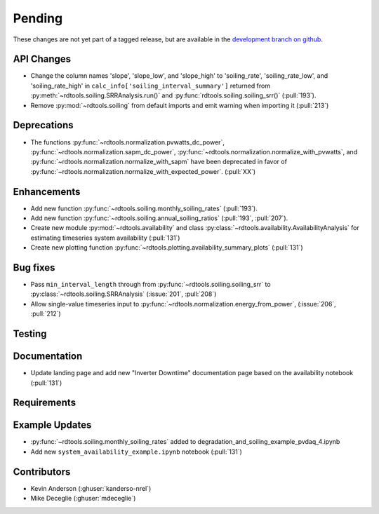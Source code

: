 ************************
Pending
************************
These changes are not yet part of a tagged release, but are available in the
`development branch on github <https://github.com/NREL/rdtools/tree/development>`_.

API Changes
-----------
* Change the column names 'slope', 'slope_low', and 'slope_high' to 'soiling_rate',
  'soiling_rate_low', and 'soiling_rate_high' in ``calc_info['soiling_interval_summary']``
  returned from :py:meth:`~rdtools.soiling.SRRAnalysis.run()` and :py:func:`rdtools.soiling.soiling_srr()` (:pull:`193`).
* Remove :py:mod:`~rdtools.soiling` from default imports and emit warning when
  importing it (:pull:`213`)


Deprecations
------------
* The functions :py:func:`~rdtools.normalization.pvwatts_dc_power`,
  :py:func:`~rdtools.normalization.sapm_dc_power`,
  :py:func:`~rdtools.normalization.normalize_with_pvwatts`, and
  :py:func:`~rdtools.normalization.normalize_with_sapm` have been deprecated
  in favor of :py:func:`~rdtools.normalization.normalize_with_expected_power`.
  (:pull:`XX`)
  
  
Enhancements
------------
* Add new function :py:func:`~rdtools.soiling.monthly_soiling_rates` (:pull:`193`).
* Add new function :py:func:`~rdtools.soiling.annual_soiling_ratios` (:pull:`193`, :pull:`207`).
* Create new module :py:mod:`~rdtools.availability` and class
  :py:class:`~rdtools.availability.AvailabilityAnalysis` for estimating
  timeseries system availability (:pull:`131`)
* Create new plotting function :py:func:`~rdtools.plotting.availability_summary_plots`
  (:pull:`131`)


Bug fixes
---------
* Pass ``min_interval_length`` through from :py:func:`~rdtools.soiling.soiling_srr`
  to :py:class:`~rdtools.soiling.SRRAnalysis` (:issue:`201`, :pull:`208`)
* Allow single-value timeseries input to :py:func:`~rdtools.normalization.energy_from_power`,
  (:issue:`206`, :pull:`212`)


Testing
-------


Documentation
-------------
* Update landing page and add new "Inverter Downtime" documentation page
  based on the availability notebook (:pull:`131`)

Requirements
------------


Example Updates
---------------
* :py:func:`~rdtools.soiling.monthly_soiling_rates` added to degradation_and_soiling_example_pvdaq_4.ipynb
* Add new ``system_availability_example.ipynb`` notebook (:pull:`131`)
  

Contributors
------------
* Kevin Anderson (:ghuser:`kanderso-nrel`)
* Mike Deceglie (:ghuser:`mdeceglie`)
